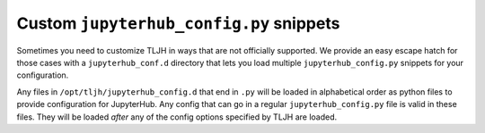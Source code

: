 .. _topic/escape-hatch:

========================================
Custom ``jupyterhub_config.py`` snippets
========================================

Sometimes you need to customize TLJH in ways that are not officially supported.
We provide an easy escape hatch for those cases with a ``jupyterhub_conf.d``
directory that lets you load multiple ``jupyterhub_config.py`` snippets for
your configuration.

Any files in ``/opt/tljh/jupyterhub_config.d`` that end in ``.py`` will be
loaded in alphabetical order as python files to provide configuration for
JupyterHub. Any config that can go in a regular ``jupyterhub_config.py``
file is valid in these files. They will be loaded *after* any of the config
options specified by TLJH are loaded.